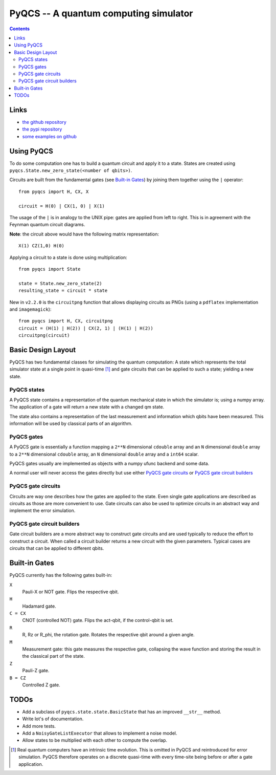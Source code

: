 PyQCS -- A quantum computing simulator
**************************************

.. image:: https://travis-ci.org/daknuett/PyQCS.svg?branch=master
    :target: https://travis-ci.org/daknuett/PyQCS
.. image:: https://api.codacy.com/project/badge/Grade/a6ca800c070a46f297216d03f9351129
    :target: https://www.codacy.com/manual/daknuett_2/PyQCS?utm_source=github.com&amp;utm_medium=referral&amp;utm_content=daknuett/PyQCS&amp;utm_campaign=Badge_Grade

.. contents::

Links
=====

- `the github repository <https://github.com/daknuett/pyqcs>`_
- `the pypi repository <https://pypi.org/project/pyqcs/>`_
- `some examples on github <https://github.com/daknuett/PyQCS/tree/master/examples>`_

Using PyQCS
===========

To do some computation one has to build a quantum circuit and apply it to a state.
States are created using ``pyqcs.State.new_zero_state(<number of qbits>)``.

Circuits are built from the fundamental gates (see `Built-in Gates`_) by joining them 
together using the ``|`` operator::

	from pyqcs import H, CX, X

	circuit = H(0) | CX(1, 0) | X(1)

The usage of the ``|`` is in analogy to the UNIX pipe: gates are applied from left to
right. This is in agreement with the Feynman quantum circuit diagrams.

**Note**: the circuit above would have the following matrix representation::

	X(1) CZ(1,0) H(0)

Applying a circuit to a state is done using multiplication::

	from pyqcs import State

	state = State.new_zero_state(2)
	resulting_state = circuit * state


New in ``v2.2.0`` is the ``circuitpng`` function that allows displaying circuits as PNGs
(using a ``pdflatex`` implementation and ``imagemagick``)::

      from pyqcs import H, CX, circuitpng
      circuit = (H(1) | H(2)) | CX(2, 1) | (H(1) | H(2))
      circuitpng(circuit)
	

Basic Design Layout
===================

PyQCS has two fundamental classes for simulating the quantum computation:
A state which represents the total simulator state at a single point in 
quasi-time [1]_ and gate circuits that can be applied to such a state;
yielding a new state.

PyQCS states
------------

A PyQCS state contains a representation of the quantum mechanical state in which
the simulator is; using a numpy array. The application of a gate will return a new state with 
a changed qm state. 

The state also contains a representation of the last measurement and information which qbits 
have been measured. This information will be used by classical parts of an algorithm.

PyQCS gates
-----------

A PyQCS gate is essentially a function mapping a ``2**N`` dimensional ``cdouble`` array and an
``N`` dimensional ``double`` array to a ``2**N`` dimensional ``cdouble`` array,
an ``N`` dimensional ``double`` array and a ``int64`` scalar.

PyQCS gates usually are implemented as objects with a numpy ufunc backend and some data. 

A normal user will never access the gates directly but use either `PyQCS gate circuits`_ or
`PyQCS gate circuit builders`_

PyQCS gate circuits
-------------------

Circuits are way one describes how the gates are applied to the state. Even single gate applications are
described as circuits as those are more convenient to use. Gate circuits can also be used to optimize
circuits in an abstract way and implement the error simulation.

PyQCS gate circuit builders
---------------------------

Gate circuit builders are a more abstract way to construct gate circuits and are used typically to reduce
the effort to construct a circuit. When called a circuit builder returns a new circuit with the
given parameters. Typical cases are circuits that can be applied to different qbits.
 

Built-in Gates
==============

PyQCS currently has the following gates built-in:

``X``
	Pauli-X or NOT gate. Flips the respective qbit.
``H``
	Hadamard gate. 
``C = CX``
	CNOT (controlled NOT) gate. Flips the act-qbit, if the control-qbit is set.
``R``
	R, Rz or R_phi, the rotation gate. Rotates the respective qbit around a given angle.
``M``
	Measurement gate: this gate measures the respective gate, collapsing the wave function
	and storing the result in the classical part of the state.
``Z``
	Pauli-Z gate.
``B = CZ``
	Controlled Z gate.


TODOs
=====

- Add a subclass of ``pyqcs.state.state.BasicState`` that has an improved ``__str__`` method.
- Write lot's of documentation.
- Add more tests.
- Add a ``NoisyGateListExecutor`` that allows to implement a noise model.
- Allow states to be multiplied with each other to compute the overlap.




.. [1] Real quantum computers have an intrinsic time evolution. This is omitted
       in PyQCS and reintroduced for error simulation. PyQCS therefore operates
       on a discrete quasi-time with every time-site being before or after a gate
       application.

